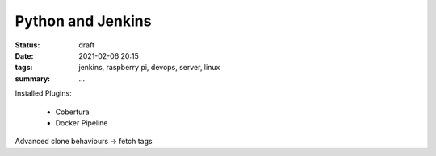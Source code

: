 Python and Jenkins
==================

:status: draft
:date: 2021-02-06 20:15
:tags: jenkins, raspberry pi, devops, server, linux
:summary: ...


Installed Plugins:

  * Cobertura
  * Docker Pipeline

Advanced clone behaviours -> fetch tags
